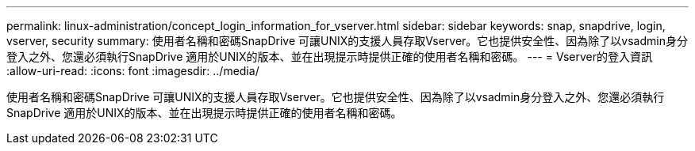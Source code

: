 ---
permalink: linux-administration/concept_login_information_for_vserver.html 
sidebar: sidebar 
keywords: snap, snapdrive, login, vserver, security 
summary: 使用者名稱和密碼SnapDrive 可讓UNIX的支援人員存取Vserver。它也提供安全性、因為除了以vsadmin身分登入之外、您還必須執行SnapDrive 適用於UNIX的版本、並在出現提示時提供正確的使用者名稱和密碼。 
---
= Vserver的登入資訊
:allow-uri-read: 
:icons: font
:imagesdir: ../media/


[role="lead"]
使用者名稱和密碼SnapDrive 可讓UNIX的支援人員存取Vserver。它也提供安全性、因為除了以vsadmin身分登入之外、您還必須執行SnapDrive 適用於UNIX的版本、並在出現提示時提供正確的使用者名稱和密碼。
